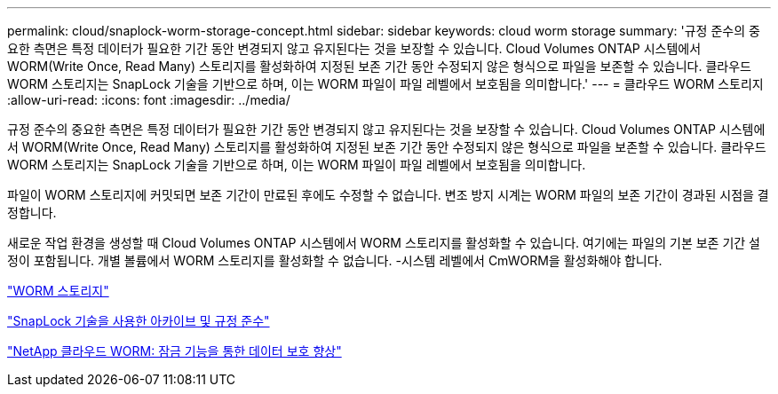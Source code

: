 ---
permalink: cloud/snaplock-worm-storage-concept.html 
sidebar: sidebar 
keywords: cloud worm storage 
summary: '규정 준수의 중요한 측면은 특정 데이터가 필요한 기간 동안 변경되지 않고 유지된다는 것을 보장할 수 있습니다. Cloud Volumes ONTAP 시스템에서 WORM(Write Once, Read Many) 스토리지를 활성화하여 지정된 보존 기간 동안 수정되지 않은 형식으로 파일을 보존할 수 있습니다. 클라우드 WORM 스토리지는 SnapLock 기술을 기반으로 하며, 이는 WORM 파일이 파일 레벨에서 보호됨을 의미합니다.' 
---
= 클라우드 WORM 스토리지
:allow-uri-read: 
:icons: font
:imagesdir: ../media/


[role="lead"]
규정 준수의 중요한 측면은 특정 데이터가 필요한 기간 동안 변경되지 않고 유지된다는 것을 보장할 수 있습니다. Cloud Volumes ONTAP 시스템에서 WORM(Write Once, Read Many) 스토리지를 활성화하여 지정된 보존 기간 동안 수정되지 않은 형식으로 파일을 보존할 수 있습니다. 클라우드 WORM 스토리지는 SnapLock 기술을 기반으로 하며, 이는 WORM 파일이 파일 레벨에서 보호됨을 의미합니다.

파일이 WORM 스토리지에 커밋되면 보존 기간이 만료된 후에도 수정할 수 없습니다. 변조 방지 시계는 WORM 파일의 보존 기간이 경과된 시점을 결정합니다.

새로운 작업 환경을 생성할 때 Cloud Volumes ONTAP 시스템에서 WORM 스토리지를 활성화할 수 있습니다. 여기에는 파일의 기본 보존 기간 설정이 포함됩니다. 개별 볼륨에서 WORM 스토리지를 활성화할 수 없습니다. -시스템 레벨에서 CmWORM을 활성화해야 합니다.

https://docs.netapp.com/us-en/occm/concept_worm.html#activating-worm-storage["WORM 스토리지"]

link:../snaplock/index.html["SnapLock 기술을 사용한 아카이브 및 규정 준수"]

https://cloud.netapp.com/blog/enhance-cloud-data-protection-with-worm-storage["NetApp 클라우드 WORM: 잠금 기능을 통한 데이터 보호 향상"]
